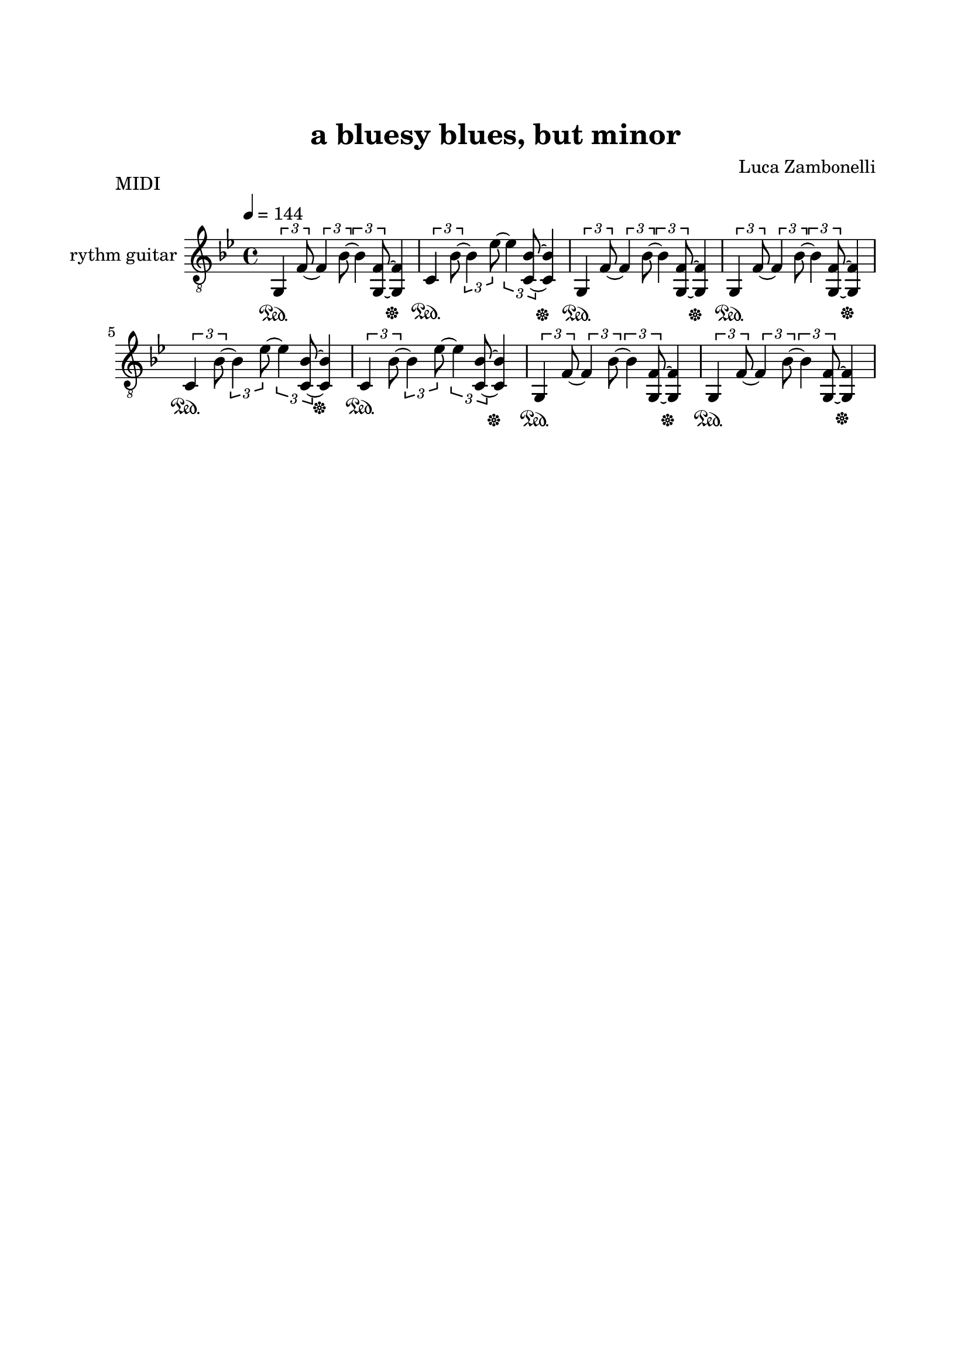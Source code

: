 \version "2.22.1"

\paper {
    top-margin = 25
    left-margin = 25
    right-margin = 20
    bottom-margin = 20
}

MidiRythmG = {
    \tuplet 3/2 {g4\sustainOn f'8~} \tuplet 3/2 {f4 bes8~}
    \tuplet 3/2 {bes4 << f8~ g,~ >>} << f'4 g,\sustainOff>>
}

MidiRythmC = {
    \tuplet 3/2 {c4\sustainOn bes'8~} \tuplet 3/2 {bes4 ees8~}
    \tuplet 3/2 {ees4 << bes8~ c,~ >>} << bes'4 c,\sustainOff >>
}

MidiRythm = {
    \MidiRythmG | \MidiRythmC | \MidiRythmG | \MidiRythmG |
    \MidiRythmC | \MidiRythmC | \MidiRythmG | \MidiRythmG |
}

ScoreRythmG = {
    g8\6 f'\4~ f\4 bes\3~ bes\3 << f\4~ g,\6 >> << f'4\4 g,\6 >>
}

ScoreRythmC = {
    c8\6 bes'\4~ bes\4 ees\3~ ees\3 << bes\4~ c,\6 >> << bes'4\4 c,\6 >>
}

ScoreRythm = {
    \ScoreRythmG | \ScoreRythmC | \ScoreRythmG | \break
    \ScoreRythmG \bar"||" \ScoreRythmC | \ScoreRythmC | \break
    \ScoreRythmG | \ScoreRythmG | \bar"||"
}

\book {
    \header{
        title = "a bluesy blues, but minor"
        composer = "Luca Zambonelli"
        tagline = ##f
    }

    \bookpart {
        \score {
            \header {
                piece = "MIDI"
            }
            \new Staff
            \relative c {
                \set Staff.instrumentName = #"rythm guitar "
                \clef "treble_8"
                \key bes \major
                \time 4/4
                \tempo 4 = 144
                \MidiRythm
            }
        \layout { }
        \midi { }
        }
    }

    \bookpart {
        \score {
            \header {
                piece = "Score"
            }
            <<
            \new Staff
            \relative c' {
                \set Staff.instrumentName = #"rythm guitar "
                \clef treble
                \key bes \major
                \time 4/4
                \ScoreRythm
                }
            \new TabStaff
            \relative c {
                \ScoreRythm
                }
            >>
        }
    }
}
